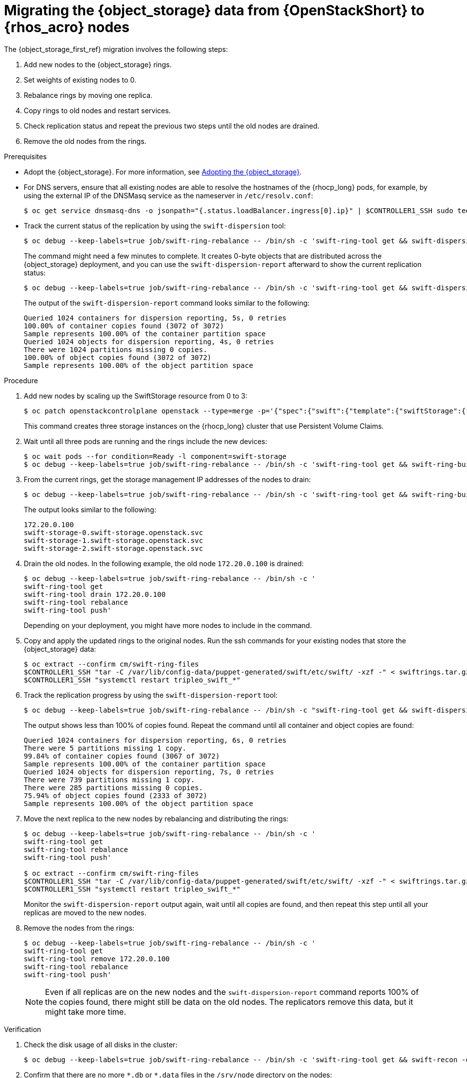 :_mod-docs-content-type: PROCEDURE
[id="migrating-object-storage-data-to-rhoso-nodes_{context}"]

= Migrating the {object_storage} data from {OpenStackShort} to {rhos_acro} nodes

[role="_abstract"]
The {object_storage_first_ref} migration involves the following steps:

. Add new nodes to the {object_storage} rings.
. Set weights of existing nodes to 0.
. Rebalance rings by moving one replica.
. Copy rings to old nodes and restart services.
. Check replication status and repeat the previous two steps until the old nodes are drained.
. Remove the old nodes from the rings.

.Prerequisites

* Adopt the {object_storage}. For more information, see xref:adopting-the-object-storage-service_adopt-control-plane[Adopting the {object_storage}].
* For DNS servers, ensure that all existing nodes are able to resolve the hostnames of the {rhocp_long} pods, for example, by using the external IP of the DNSMasq service as the nameserver in `/etc/resolv.conf`:
+
----
$ oc get service dnsmasq-dns -o jsonpath="{.status.loadBalancer.ingress[0].ip}" | $CONTROLLER1_SSH sudo tee /etc/resolv.conf
----
* Track the current status of the replication by using the `swift-dispersion` tool:
+
----
$ oc debug --keep-labels=true job/swift-ring-rebalance -- /bin/sh -c 'swift-ring-tool get && swift-dispersion-populate'
----
+
The command might need a few minutes to complete. It creates 0-byte objects that are distributed across the {object_storage} deployment, and you can use the `swift-dispersion-report` afterward to show the current replication status:
+
----
$ oc debug --keep-labels=true job/swift-ring-rebalance -- /bin/sh -c 'swift-ring-tool get && swift-dispersion-report'
----
+
The output of the `swift-dispersion-report` command looks similar to the following:
+
----
Queried 1024 containers for dispersion reporting, 5s, 0 retries
100.00% of container copies found (3072 of 3072)
Sample represents 100.00% of the container partition space
Queried 1024 objects for dispersion reporting, 4s, 0 retries
There were 1024 partitions missing 0 copies.
100.00% of object copies found (3072 of 3072)
Sample represents 100.00% of the object partition space
----

.Procedure

. Add new nodes by scaling up the SwiftStorage resource from 0 to 3:
// TODO add paragraph / link on EDPM node usage for Swift
+
----
$ oc patch openstackcontrolplane openstack --type=merge -p='{"spec":{"swift":{"template":{"swiftStorage":{"replicas": 3}}}}}'
----
+
This command creates three storage instances on the {rhocp_long} cluster that use Persistent Volume Claims.

. Wait until all three pods are running and the rings include the new devices:
+
----
$ oc wait pods --for condition=Ready -l component=swift-storage
$ oc debug --keep-labels=true job/swift-ring-rebalance -- /bin/sh -c 'swift-ring-tool get && swift-ring-builder object.builder search --device pv'
----

. From the current rings, get the storage management IP addresses of the nodes to drain:
+
----
$ oc debug --keep-labels=true job/swift-ring-rebalance -- /bin/sh -c 'swift-ring-tool get && swift-ring-builder object.builder search _' | tail -n +2 | awk '{print $4}' | sort -u

----
+
The output looks similar to the following:
+
----
172.20.0.100
swift-storage-0.swift-storage.openstack.svc
swift-storage-1.swift-storage.openstack.svc
swift-storage-2.swift-storage.openstack.svc
----

. Drain the old nodes. In the following example, the old node `172.20.0.100` is drained:
+
----
$ oc debug --keep-labels=true job/swift-ring-rebalance -- /bin/sh -c '
swift-ring-tool get
swift-ring-tool drain 172.20.0.100
swift-ring-tool rebalance
swift-ring-tool push'
----
+
Depending on your deployment, you might have more nodes to include in the command.

. Copy and apply the updated rings to the original nodes. Run the
ssh commands for your existing nodes that store the {object_storage} data:
+
----
$ oc extract --confirm cm/swift-ring-files
$CONTROLLER1_SSH "tar -C /var/lib/config-data/puppet-generated/swift/etc/swift/ -xzf -" < swiftrings.tar.gz
$CONTROLLER1_SSH "systemctl restart tripleo_swift_*"
----

. Track the replication progress by using the `swift-dispersion-report` tool:
+
----
$ oc debug --keep-labels=true job/swift-ring-rebalance -- /bin/sh -c "swift-ring-tool get && swift-dispersion-report"
----
+
The output shows less than 100% of copies found. Repeat the command until all container and object copies are found:
+
----
Queried 1024 containers for dispersion reporting, 6s, 0 retries
There were 5 partitions missing 1 copy.
99.84% of container copies found (3067 of 3072)
Sample represents 100.00% of the container partition space
Queried 1024 objects for dispersion reporting, 7s, 0 retries
There were 739 partitions missing 1 copy.
There were 285 partitions missing 0 copies.
75.94% of object copies found (2333 of 3072)
Sample represents 100.00% of the object partition space
----

. Move the next replica to the new nodes by rebalancing and distributing the rings:
+
----
$ oc debug --keep-labels=true job/swift-ring-rebalance -- /bin/sh -c '
swift-ring-tool get
swift-ring-tool rebalance
swift-ring-tool push'

$ oc extract --confirm cm/swift-ring-files
$CONTROLLER1_SSH "tar -C /var/lib/config-data/puppet-generated/swift/etc/swift/ -xzf -" < swiftrings.tar.gz
$CONTROLLER1_SSH "systemctl restart tripleo_swift_*"
----
+
Monitor the `swift-dispersion-report` output again, wait until all copies are found, and then repeat this step until all your replicas are moved to the new nodes.

. Remove the nodes from the rings:
+
----
$ oc debug --keep-labels=true job/swift-ring-rebalance -- /bin/sh -c '
swift-ring-tool get
swift-ring-tool remove 172.20.0.100
swift-ring-tool rebalance
swift-ring-tool push'
----
+
[NOTE]
Even if all replicas are on the new nodes and the `swift-dispersion-report` command reports 100% of the copies found, there might still be data on the old nodes. The replicators remove this data, but it might take more time.

.Verification

. Check the disk usage of all disks in the cluster:
+
----
$ oc debug --keep-labels=true job/swift-ring-rebalance -- /bin/sh -c 'swift-ring-tool get && swift-recon -d'
----

. Confirm that there are no more `\*.db` or `*.data` files in the `/srv/node` directory on the nodes:
+
----
$CONTROLLER1_SSH "find /srv/node/ -type f -name '*.db' -o -name '*.data' | wc -l"
----
